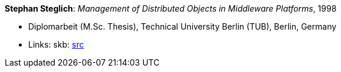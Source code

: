 *Stephan Steglich*: _Management of Distributed Objects in Middleware Platforms_, 1998

* Diplomarbeit (M.Sc. Thesis), Technical University Berlin (TUB), Berlin, Germany
* Links:
       skb: link:https://github.com/vdmeer/skb/tree/master/library/thesis/master/1990/steglich-stephan-1998.adoc[src]
ifdef::local[]
    ┃ link:/library/thesis/master/1990/[Folder]
endif::[]

